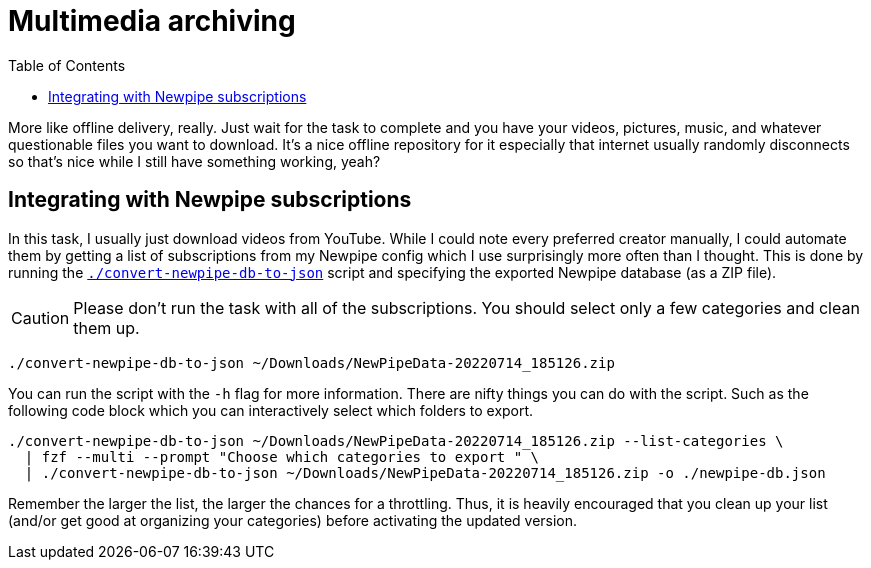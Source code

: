 = Multimedia archiving
:toc:

More like offline delivery, really.
Just wait for the task to complete and you have your videos, pictures, music, and whatever questionable files you want to download.
It's a nice offline repository for it especially that internet usually randomly disconnects so that's nice while I still have something working, yeah?




== Integrating with Newpipe subscriptions

In this task, I usually just download videos from YouTube.
While I could note every preferred creator manually, I could automate them by getting a list of subscriptions from my Newpipe config which I use surprisingly more often than I thought.
This is done by running the link:./convert-newpipe-db-to-json[`./convert-newpipe-db-to-json`] script and specifying the exported Newpipe database (as a ZIP file).

[CAUTION]
====
Please don't run the task with all of the subscriptions.
You should select only a few categories and clean them up.
====

[source, sh]
----
./convert-newpipe-db-to-json ~/Downloads/NewPipeData-20220714_185126.zip
----

You can run the script with the `-h` flag for more information.
There are nifty things you can do with the script.
Such as the following code block which you can interactively select which folders to export.

[source, sh]
----
./convert-newpipe-db-to-json ~/Downloads/NewPipeData-20220714_185126.zip --list-categories \
  | fzf --multi --prompt "Choose which categories to export " \
  | ./convert-newpipe-db-to-json ~/Downloads/NewPipeData-20220714_185126.zip -o ./newpipe-db.json
----

Remember the larger the list, the larger the chances for a throttling.
Thus, it is heavily encouraged that you clean up your list (and/or get good at organizing your categories) before activating the updated version.

